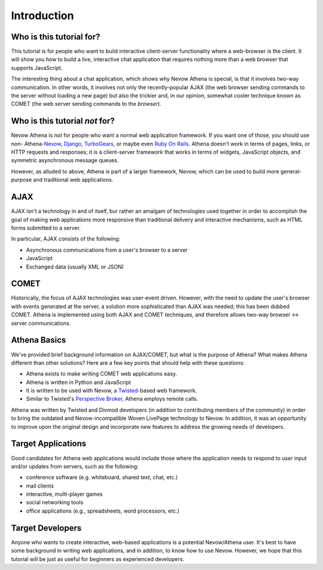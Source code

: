 Introduction
============

Who is this tutorial for?
-------------------------

This tutorial is for people who want to build interactive client-server
functionality where a web-browser is the client. It will show you how to
build a live, interactive chat application that requires nothing more
than a web browser that supports JavaScript.

The interesting thing about a chat application, which shows why Nevow
Athena is special, is that it involves two-way communication. In other
words, it involves not only the recently-popular AJAX (the web browser
sending commands to the server without loading a new page) but also the
trickier and, in our opinion, somewhat cooler technique known as COMET
(the web server sending commands to the *browser*).

Who is this tutorial *not* for?
-------------------------------

Nevow Athena is *not* for people who want a normal web application
framework. If you want one of those, you should use non-
Athena-\ `Nevow <http://divmod.org/trac/wiki/DivmodNevow>`__,
`Django <http://www.djangoproject.com/>`__,
`TurboGears <http://turbogears.org/>`__, or maybe even `Ruby On
Rails <http://rubyonrails.org/>`__. Athena doesn't work in terms of
pages, links, or HTTP requests and responses; it is a client-server
framework that works in terms of widgets, JavaScript objects, and
symmetric asynchronous message queues.

However, as alluded to above, Athena is part of a larger framework,
Nevow, which can be used to build more general-purpose and traditional
web applications.

AJAX
----

AJAX isn't a technology in and of itself, bur rather an amalgam of
technologies used together in order to accomplish the goal of making web
applications more responsive than traditional delivery and interactive
mechanisms, such as HTML forms submitted to a server.

In particular, AJAX consists of the following:

-  Asynchronous communications from a user's browser to a server
-  JavaScript
-  Exchanged data (usually XML or JSON)

COMET
-----

Historically, the focus of AJAX technologies was user-event driven.
However, with the need to update the user's browser with events
generated at the server, a solution more sophisticated than AJAX was
needed; this has been dubbed COMET. Athena is implemented using both
AJAX and COMET techniques, and therefore allows two-way browser <->
server communications.

Athena Basics
-------------

We've provided brief background information on AJAX/COMET, but what is
the purpose of Athena? What makes Athena different than other solutions?
Here are a few key points that should help with these questions:

-  Athena exists to make writing COMET web applications easy.
-  Athena is written in Python and JavaScript
-  It is written to be used with Nevow, a
   `Twisted <http://twistedmatrix.com/>`__-based web framework.
-  Similar to Twisted's `Perspective
   Broker <http://twistedmatrix.com/projects/core/documentation/howto/pb-intro.html>`__,
   Athena employs remote calls.

Athena was written by Twisted and Divmod developers (in addition to
contributing members of the community) in order to bring the outdated
and Nevow-incompatible Woven LivePage technology to Nevow. In addition,
it was an opportunity to improve upon the original design and
incorporate new features to address the growing needs of developers.

Target Applications
-------------------

Good candidates for Athena web applications would include those where
the application needs to respond to user input and/or updates from
servers, such as the following:

-  conference software (e.g. whiteboard, shared text, chat, etc.)
-  mail clients
-  interactive, multi-player games
-  social networking tools
-  office applications (e.g., spreadsheets, word processors, etc.)

Target Developers
-----------------

Anyone who wants to create interactive, web-based applications is a
potential Nevow/Athena user. It's best to have some background in
writing web applications, and in addition, to know how to use Nevow.
However, we hope that this tutorial will be just as useful for beginners
as experienced developers.
